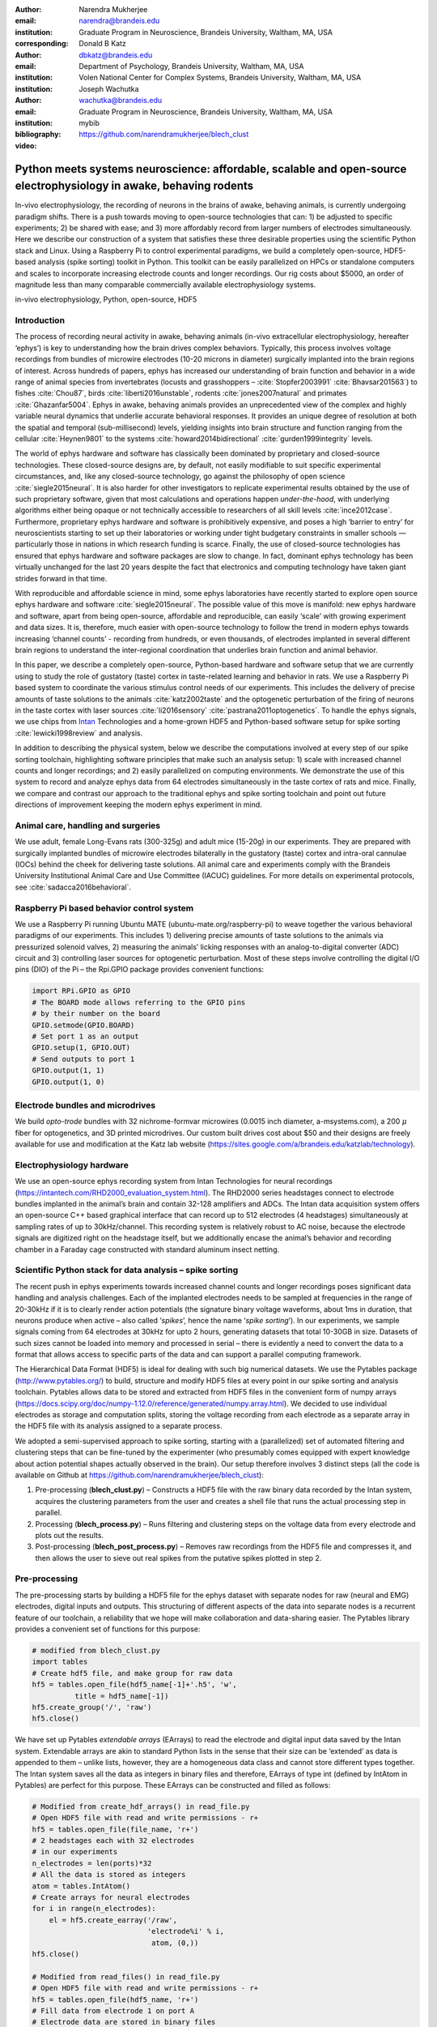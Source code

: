 :author: Narendra Mukherjee
:email: narendra@brandeis.edu
:institution: Graduate Program in Neuroscience, Brandeis University, Waltham, MA, USA
:corresponding:

:author: Donald B Katz
:email: dbkatz@brandeis.edu
:institution: Department of Psychology, Brandeis University, Waltham, MA, USA
:institution: Volen National Center for Complex Systems, Brandeis University, Waltham, MA, USA

:author: Joseph Wachutka
:email: wachutka@brandeis.edu
:institution: Graduate Program in Neuroscience, Brandeis University, Waltham, MA, USA
:bibliography: mybib

:video: https://github.com/narendramukherjee/blech_clust

--------------------------------------------------------------------------------------------------------------------
Python meets systems neuroscience: affordable, scalable and open-source electrophysiology in awake, behaving rodents
--------------------------------------------------------------------------------------------------------------------

.. class:: abstract

In-vivo electrophysiology, the recording of neurons in the brains of awake, behaving animals, is currently undergoing paradigm shifts. There is a push towards moving to open-source technologies that can: 1) be adjusted to specific experiments; 2) be shared with ease; and 3) more affordably record from larger numbers of electrodes simultaneously. Here we describe our construction of a system that satisfies these three desirable properties using the scientific Python stack and Linux. Using a Raspberry Pi to control experimental paradigms, we build a completely open-source, HDF5-based analysis (spike sorting) toolkit in Python. This toolkit can be easily parallelized on HPCs or standalone computers and scales to incorporate increasing electrode counts and longer recordings. Our rig costs about $5000, an order of magnitude less than many comparable commercially available electrophysiology systems.    

.. class:: keywords

   in-vivo electrophysiology, Python, open-source, HDF5   

Introduction
------------

The process of recording neural activity in awake, behaving animals (in-vivo extracellular electrophysiology, hereafter ‘ephys’) is key to understanding how the brain drives complex behaviors. Typically, this process involves voltage recordings from bundles of microwire electrodes (10-20 microns in diameter) surgically implanted into the brain regions of interest. Across hundreds of papers, ephys has increased our understanding of brain function and behavior in a wide range of animal species from invertebrates (locusts and grasshoppers – :cite:`Stopfer2003991` :cite:`Bhavsar201563`) to fishes :cite:`Chou87`, birds :cite:`liberti2016unstable`, rodents :cite:`jones2007natural` and primates :cite:`Ghazanfar5004`. Ephys in awake, behaving animals provides an unprecedented view of the complex and highly variable neural dynamics that underlie accurate behavioral responses. It provides an unique degree of resolution at both the spatial and temporal (sub-millisecond) levels, yielding insights into brain structure and function ranging from the cellular :cite:`Heynen9801` to the systems :cite:`howard2014bidirectional` :cite:`gurden1999integrity` levels.

The world of ephys hardware and software has classically been dominated by proprietary and closed-source technologies. These closed-source designs are, by default, not easily modifiable to suit specific experimental circumstances, and, like any closed-source technology, go against the philosophy of open science :cite:`siegle2015neural`. It is also harder for other investigators to replicate experimental results obtained by the use of such proprietary software, given that most calculations and operations happen *under-the-hood*, with underlying algorithms either being opaque or not technically accessible to researchers of all skill levels :cite:`ince2012case`. Furthermore, proprietary ephys hardware and software is prohibitively expensive, and poses a high ‘barrier to entry’ for neuroscientists starting to set up their laboratories or working under tight budgetary constraints in smaller schools — particularly those in nations in which research funding is scarce. Finally, the use of closed-source technologies has ensured that ephys hardware and software packages are slow to change. In fact, dominant ephys technology has been virtually unchanged for the last 20 years despite the fact that electronics and computing technology have taken giant strides forward in that time.

With reproducible and affordable science in mind, some ephys laboratories have recently started to explore open source ephys hardware and software :cite:`siegle2015neural`. The possible value of this move is manifold: new ephys hardware and software, apart from being open-source, affordable and reproducible, can easily ‘scale’ with growing experiment and data sizes. It is, therefore, much easier with open-source technology to follow the trend in modern ephys towards increasing ‘channel counts’ - recording from hundreds, or even thousands, of electrodes implanted in several different brain regions to understand the inter-regional coordination that underlies brain function and animal behavior.

In this paper, we describe a completely open-source, Python-based hardware and software setup that we are currently using to study the role of gustatory (taste) cortex in taste-related learning and behavior in rats. We use a Raspberry Pi based system to coordinate the various stimulus control needs of our experiments. This includes the delivery of precise amounts of taste solutions to the animals :cite:`katz2002taste` and the optogenetic perturbation of the firing of neurons in the taste cortex with laser sources :cite:`li2016sensory` :cite:`pastrana2011optogenetics`. To handle the ephys signals, we use chips from Intan_ Technologies and a home-grown HDF5 and Python-based software setup for spike sorting :cite:`lewicki1998review` and analysis.

.. _Intan: http://intantech.com

In addition to describing the physical system, below we describe the computations involved at every step of our spike sorting toolchain, highlighting software principles that make such an analysis setup: 1) scale with increased channel counts and longer recordings; and 2) easily parallelized on computing environments. We demonstrate the use of this system to record and analyze ephys data from 64 electrodes simultaneously in the taste cortex of rats and mice. Finally, we compare and contrast our approach to the traditional ephys and spike sorting toolchain and point out future directions of improvement keeping the modern ephys experiment in mind.

Animal care, handling and surgeries
-----------------------------------

We use adult, female Long-Evans rats (300-325g) and adult mice (15-20g) in our experiments. They are prepared with surgically implanted bundles of microwire electrodes bilaterally in the gustatory (taste) cortex and intra-oral cannulae (IOCs) behind the cheek for delivering taste solutions. All animal care and experiments comply with the Brandeis University Institutional Animal Care and Use Committee (IACUC) guidelines. For more details on experimental protocols, see :cite:`sadacca2016behavioral`.

Raspberry Pi based behavior control system
------------------------------------------

We use a Raspberry Pi running Ubuntu MATE (ubuntu-mate.org/raspberry-pi) to weave together the various behavioral paradigms of our experiments. This includes 1) delivering precise amounts of taste solutions to the animals via pressurized solenoid valves, 2) measuring the animals’ licking responses with an analog-to-digital converter (ADC) circuit and 3) controlling laser sources for optogenetic perturbation. Most of these steps involve controlling the digital I/O pins (DIO) of the Pi – the Rpi.GPIO package provides convenient functions:

.. code-block:: python
    
    import RPi.GPIO as GPIO
    # The BOARD mode allows referring to the GPIO pins 
    # by their number on the board
    GPIO.setmode(GPIO.BOARD)
    # Set port 1 as an output
    GPIO.setup(1, GPIO.OUT)
    # Send outputs to port 1
    GPIO.output(1, 1)
    GPIO.output(1, 0)
    
Electrode bundles and microdrives
---------------------------------

We build *opto-trode* bundles with 32 nichrome-formvar microwires (0.0015 inch diameter, a-msystems.com), a 200 :math:`{\mu}` fiber for optogenetics, and 3D printed microdrives. Our custom built drives cost about $50 and their designs are freely available for use and modification at the Katz lab website (https://sites.google.com/a/brandeis.edu/katzlab/technology).

Electrophysiology hardware
--------------------------

We use an open-source ephys recording system from Intan Technologies for neural recordings (https://intantech.com/RHD2000_evaluation_system.html). The RHD2000 series headstages connect to electrode bundles implanted in the animal’s brain and contain 32-128 amplifiers and ADCs. The Intan data acquisition system offers an open-source C++ based graphical interface that can record up to 512 electrodes (4 headstages) simultaneously at sampling rates of up to 30kHz/channel. This recording system is relatively robust to AC noise, because the electrode signals are digitized right on the headstage itself, but we additionally encase the animal’s behavior and recording chamber in a Faraday cage constructed with standard aluminum insect netting.

Scientific Python stack for data analysis – spike sorting
---------------------------------------------------------

The recent push in ephys experiments towards increased channel counts and longer recordings poses significant data handling and analysis challenges. Each of the implanted electrodes needs to be sampled at frequencies in the range of 20-30kHz if it is to clearly render action potentials (the signature binary voltage waveforms, about 1ms in duration, that neurons produce when active – also called ‘*spikes*’, hence the name ‘*spike sorting*’). In our experiments, we sample signals coming from 64 electrodes at 30kHz for upto 2 hours, generating datasets that total 10-30GB in size. Datasets of such sizes cannot be loaded into memory and processed in serial – there is evidently a need to convert the data to a format that allows access to specific parts of the data and can support a parallel computing framework. 

The Hierarchical Data Format (HDF5) is ideal for dealing with such big numerical datasets. We use the Pytables package (http://www.pytables.org/) to build, structure and modify HDF5 files at every point in our spike sorting and analysis toolchain. Pytables allows data to be stored and extracted from HDF5 files in the convenient form of numpy arrays (https://docs.scipy.org/doc/numpy-1.12.0/reference/generated/numpy.array.html).  We decided to use individual electrodes as storage and computation splits, storing the voltage recording from each electrode as a separate array in the HDF5 file with its analysis assigned to a separate process.

We adopted a semi-supervised approach to spike sorting, starting with a (parallelized) set of automated filtering and clustering steps that can be fine-tuned by the experimenter (who presumably comes equipped with expert knowledge about action potential shapes actually observed in the brain). Our setup therefore involves 3 distinct steps (all the code is available on Github at https://github.com/narendramukherjee/blech_clust):

1. Pre-processing (**blech_clust.py**) – Constructs a HDF5 file with the raw binary data recorded by the Intan system, acquires the clustering parameters from the user and creates a shell file that runs the actual processing step in parallel.
2. Processing (**blech_process.py**) – Runs filtering and clustering steps on the voltage data from every electrode and plots out the results.
3. Post-processing (**blech_post_process.py**) – Removes raw recordings from the HDF5 file and compresses it, and then allows the user to sieve out real spikes from the putative spikes plotted in step 2.

Pre-processing
--------------

The pre-processing starts by building a HDF5 file for the ephys dataset with separate nodes for raw (neural and EMG) electrodes, digital inputs and outputs. This structuring of different aspects of the data into separate nodes is a recurrent feature of our toolchain, a reliability that we hope will make collaboration and data-sharing easier. The Pytables library provides a convenient set of functions for this purpose:

.. code-block:: python

    # modified from blech_clust.py
    import tables
    # Create hdf5 file, and make group for raw data
    hf5 = tables.open_file(hdf5_name[-1]+'.h5', 'w',
              title = hdf5_name[-1])
    hf5.create_group('/', 'raw')
    hf5.close()
    
We have set up Pytables *extendable arrays* (EArrays) to read the electrode and digital input data saved by the Intan system. Extendable arrays are akin to standard Python lists in the sense that their size can be ‘extended’ as data is appended to them – unlike lists, however, they are a homogeneous data class and cannot store different types together. The Intan system saves all the data as integers in binary files and therefore, EArrays of type int (defined by IntAtom in Pytables) are perfect for this purpose. These EArrays can be constructed and filled as follows:

.. code-block:: python

    # Modified from create_hdf_arrays() in read_file.py
    # Open HDF5 file with read and write permissions - r+
    hf5 = tables.open_file(file_name, 'r+')
    # 2 headstages each with 32 electrodes
    # in our experiments
    n_electrodes = len(ports)*32
    # All the data is stored as integers
    atom = tables.IntAtom()
    # Create arrays for neural electrodes
    for i in range(n_electrodes):
    	el = hf5.create_earray('/raw', 
    	                       'electrode%i' % i,
    	                        atom, (0,))
    hf5.close()
    
    # Modified from read_files() in read_file.py
    # Open HDF5 file with read and write permissions - r+
    hf5 = tables.open_file(hdf5_name, 'r+')
    # Fill data from electrode 1 on port A
    # Electrode data are stored in binary files
    # as 16 bit signed integers
    data = np.fromfile('amp-A-001.dat', 
                       dtype = np.dtype('int16')) 
    hf5.flush()
    hf5.close()
    
To facilitate the spike sorting process, we use the easygui package (http://easygui.readthedocs.io/en/master/) to integrate user inputs through a simple graphical interface. Finally, we use GNU Parallel :cite:`Tange2011a` to run filtering and clustering on every electrode in the dataset in a separate process. GNU Parallel is a great parallelization tool on .nix systems, and allows us to: 1) assign a minimum amount of RAM to every process and 2) resume failed processes by reading from a log file.

Processing
----------

The voltage data from the electrodes are stored as signed integers in the HDF5 file in the pre-processing step – they need to be converted into actual voltage values (in microvolts) as floats. The datasheet of the Intan RHD2000 system (http://intantech.com/files/Intan_RHD2000_series_datasheet.pdf) gives the transformation as:

.. math::
   
    voltage (\mu V) = 0.195 * voltage (int)

Spikes are high frequency events that typically last for 1-1.5 ms – we therefore remove low frequency transients by bandpass filtering the data in 300-3000 Hz using a 2-pole Butterworth filter as follows:

.. code-block:: python

    # Modified from get_filtered_electrode()
    # in clustering.py
    from scipy.signal import butter
    from scipy.signal import filtfilt 
    m, n = butter(2, [300.0/(sampling_rate/2.0),
                  3000.0/(sampling_rate/2.0)], 
                  btype = 'bandpass') 
    filt_el = filtfilt(m, n, el)

Depending on the position of the electrode in relation to neurons in the brain, action potentials appear as transiently large positive or negative deflections from the mean voltage detected on the electrode. Spike sorting toolchains thus typically impose an amplitude threshold on the voltage data to detect spikes.  In our case (i.e., cortical neurons recorded extracellularly with microwire electrodes), the wide swath of action potentials appear as negative voltage deflections from the average – we therefore need to choose segments of the recording that go *below* a predefined threshold. The threshold we define is based on the median of the electrode’s absolute voltage (for details, see :cite:`quiroga2004unsupervised`)

.. code-block:: python

    # Modified from extract_waveforms() in clustering.py
    m = np.mean(filt_el)
    th = 5.0*np.median(np.abs(filt_el)/0.6745)
    pos = np.where(filt_el <= m–th)[0]

We treat each of these segments as a ‘*putative spike*’. We locate the minimum of each segment and slice out 1.5ms (0.5ms before the minimum, 1ms after = 45 samples at 30kHz) of data around it. Even at the relatively high sampling rates that we use in our experiments, it is possible that these segments are significantly ‘jittered’ in time and their shapes do not line up exactly. In addition, we pick up a large number of segments that have multiple troughs (or minima) and are unlikely to be action potentials. To deal with these issues, we ‘dejitter’ the set of potential spikes by interpolating their shapes (using scipy.interpolate.interp1d), up-sampling them 10-fold using the interpolation, and finally picking just the segments that can be lined up by their unique minimum. These 450-dimensional putative spikes will now be clustered by fitting a Gaussian Mixture Model (GMM) :cite:`lewicki1998review`. The user eventually picks the best solution with their expert knowledge in the manual part of our semi-automated spike sorting toolchain (which is potentially time cosuming for recordings with large numbers of electrodes, see *Discussion* for more details).

Each putative spike waveform picked by the procedure above consists of 450 samples after interpolation – there can be more than a million such waveforms in a 2 hour recording from each electrode. We therefore reduce the dimensionality of the dataset by picking the first 3 components produced through principal component analysis (PCA) :cite:`bro2014principal` using the scikit-learn package :cite:`scikit-learn`. These principal components, however, are known to depend mostly on the amplitude-induced variance in shapes of recorded action potential waveforms – to address this possibility, we scale each waveform by its energy (modified from :cite:`Fee1996175`), defined as follows, before performing the PCA:
    
.. math::
    	
    Energy = \frac{1}{n} \sqrt{\sum_{i=1}^{450} X_i^{2}}\ where\ X_i\ =\ i^{th}\ component\ of\ the\ waveform

Finally, we feed in the energy and maximal amplitude of each waveform as features into the GMM in addition to the first 3 principal components. Using scikit-learn’s GMM API, we fit GMMs with cluster numbers varying from 2 to a user-specified maximum number (usually 7 or 8). Each of these models is fit to the data several times (usually 10) and the best fit is chosen according to the Bayesian Information Criterion (BIC) :cite:`bhat2010derivation`. 

The clustering results need to be plotted for the user to be able to pick action potentials from the ‘noise’ in the post-processing step. The most important in these sets of plots are the actual waveforms of the spikes clustered together by the GMM and the distribution of their inter-spike-intervals (ISIs) (more details in the post-processing step). Plotting the waveforms of the putative spikes in every cluster produced by the GMM together, however, is the most memory-expensive step of our toolchain. For a 2 hour recording with 64 electrodes, the plotting step with matplotlib :cite:`Hunter:2007` can consume upto 6GB of memory although the PNG files that are saved to disk are only of the order of 100KB. High memory consumption during plotting also limits the possibility of applying this spike sorting framework to recordings that are several hours long – as a potential substitute, we have preliminarily set up a live plotting toolchain using Bokeh (http://bokeh.pydata.org/en/latest/docs/dev_guide.html) that can be used during the post-processing step. We are currently trying to work out a more memory-efficient plotting framework, and any suggestions to that end are welcome.

Post-processing
---------------

Once the parallelized processing step outlined above is over, we start the post-processing step by first deleting the raw electrode recordings (under the ‘raw’ node) and compressing the HDF5 file using ptrepack (http://www.pytables.org/usersguide/utilities.html) as follows:

.. code-block:: python

    # Modified from blech_post_process.py 
    hf5.remove_node('/raw', recursive = True)
    # Use ptrepack with compression level = 9 and
    # compression library = blosc
    os.system("ptrepack --chunkshape=auto --propindexes 
              --complevel=9 --complib=blosc " + hdf5_name
              + " " + hdf5_name[:-3] + "_repacked.h5")
    
The logic of the post-processing step revolves around allowing the user to look at the GMM solutions for the putative spikes from every electrode, pick the solution that best splits the noise and spike clusters, and choose the cluster numbers that corresponds to spikes. The GMM clustering step, being unsupervised in nature, can sometimes put spikes from two (or more) separate neurons (with very similar energy-scaled shapes, but different amplitudes) in the same cluster or split the spikes from a single neuron across several clusters. In addition, the actual action potential waveform observed on a electrode depends on the timing of the activity of the neurons in its vicinity – co-active neurons near an electrode can additively produce spike waveforms that have smaller amplitude and are noisier (called ‘multi’ units) (Figure :ref:`fig1`) than single, isolated neurons (called ‘single’ units, Figures :ref:`fig2` and :ref:`fig3`). Therefore, we set up utilities to merge and split clusters in the post-processing step – users can choose to merge clusters when the spikes from a single neuron have been distributed across clusters or split (with a GMM clustering using the same features as in the processing step) a single cluster if it contains spikes from separate neurons. 

.. figure:: Unit13.png
   :figclass: bht

   A multi unit - 45 samples (1.5ms) on the time/x axis. Compare to the single units in Figures :ref:`fig2` and :ref:`fig3` and note that these spikes have smaller amplitudes and are noisier. Multi units are produced by the co-activity of multiple neurons near the electrode. :label:`fig1`
   
.. figure:: Unit23.png
   :align: center
   :figclass: w
   :scale: 50%
   
   **Right:** A regular spiking unit (RSU) - 45 samples (1.5ms) on the time/x axis. Note the 2 inflection points as the spikes go back to baseline from their minimum. RSUs represent the activity of excitatory cortical pyramidal neurons on ephys records - these spikes are slow and take about 1ms (20-30 samples) to go back up to baseline from their minimum. **Left:** Peri-stimulus time histogram (PSTH) - Plot of the activity of the RSU around the time of stimulus (taste) delivery (0 on the time/x axis). Note the dramatic increase in firing rate (spikes/second) that follows taste delivery. 0.1M Sodium Chloride (NaCl), 0.15M Sucrose, 1mM Quinine-HCl and a mixture of NaCl and Sucrose were used as the taste stimuli. :label:`fig2`
   
.. figure:: Unit18.png
   :align: center
   :figclass: w
   :scale: 50%

   **Right:** A fast spiking unit (FS) - 45 samples (1.5ms) on the time/x axis. Compare to Figure :ref:`fig2` and note that this unit has narrower/faster spikes that take only 5-10 samples (1/3 ms) to go back up to baseline from their minimum. FSs represent the activity of (usually inhibitory) cortical interneurons on ephys records. **Left:** Peri-stimulus time histogram (PSTH) of the FS. Note the dramatic increase in firing rate (spikes/second) that follows taste delivery. Also compare to Figure :ref:`fig2` and note that the FS has a much higher firing rate (more spikes) than the RSU. 0.1M Sodium Chloride (NaCl), 0.15M Sucrose, 1mM Quinine-HCl and a mixture of NaCl and Sucrose were used as the taste stimuli. :label:`fig3`
   
.. figure:: Cluster4_waveforms.png
   :figclass: bht

   A noise cluster - 45 samples (1.5ms) on the time/x axis. Compare to the multi unit in Figure :ref:`fig1` and the single units in Figures :ref:`fig2` and :ref:`fig3` :label:`fig4`

HDF5, once again, provides a convenient format to store the single and multi units that the user picks from the GMM results. We make a ‘sorted_units’ node in the file to which units are added in the order that they are picked by the user. In addition, we make a ‘unit_descriptor’ table that contains metadata about the units that are picked – these metadata are essential in all downstream analyses of the activity of the neurons in the dataset. To setup such a table through Pytables, we first need to create a class describing the datatypes that the columns of the table will hold and then use this class as the description while creating the table.

.. code-block:: python

    # Modified from blech_post_process.py
    # Define a unit_descriptor class to be used 
    # to add things (anything!) about the sorted
    # units to a pytables table
    class unit_descriptor(tables.IsDescription):
    	electrode_number = tables.Int32Col()
    	single_unit = tables.Int32Col()
    	regular_spiking = tables.Int32Col()
    	fast_spiking = tables.Int32Col()
    
    # Make a table describing the sorted units. 
    # If unit_descriptor already exists, just open it up
    try:
    	table = hf5.create_table('/', 'unit_descriptor', 
    	                    description = unit_descriptor)
    except:
    	table = hf5.root.unit_descriptor
    
Cortical neurons (including gustatory cortical neurons that we record from in our experiments) fall into two major categories – 1) excitatory pyramidal cells that define cortical layers and have long range connections across brain regions, and 2) inhibitory interneurons that have short range connections. In ephys records, pyramidal cells produce relatively large and slow action potentials at rates ranging from 5-20 Hz (spikes/s) (Figure :ref:`fig2`). Interneurons, on the other hand, have much higher spiking rates (upto 50-70 Hz) and much faster (and hence, narrower) action potentials (Figure :ref:`fig3`). Therefore, in the unit_descriptor table, we save the type of cortical neuron that the unit corresponds to in addition to the electrode number it was located on and whether its a single unit. In keeping with classical ephys terminology, we refer to putative pyramidal neuron units as ‘regular spiking units (RSU)’ and interneuron units as ‘fast spiking units (FS)’ :cite:`mccormick1985comparative` :cite:`hengen2013firing`. In addition, anatomically, pyramidal cells are much larger and more abundant than interneurons in cortical regions :cite:`yokota2011functional` :cite:`adachi2013anatomical` :cite:`peng2017layer` – expectedly, in a typical gustatory cortex recording, 60-70% of the units we isolate are RSUs. This classification of units is in no way restrictive – new descriptions can simply be added to the unit_descriptor class to account for recordings in a sub-cortical region that contains a different electrophysiological unit.

Apart from the shape of the spikes (look at Figures :ref:`fig1`, :ref:`fig2`, :ref:`fig3`, :ref:`fig4` to compare spikes and typical noise) in a cluster, the distribution of their inter-spike-intervals (ISIs) (plotted in the processing step) is another important factor in differentiating single units from multi units or noise. Due to electrochemical constraints, after every action potential, neurons enter a ‘*refractory period*’ - most neurons cannot produce another spike for about 2ms. We, therefore, advise a relatively conservative ISI threshold while classifying single units – in our recordings, we designate a cluster as a single unit only if <0.01% (<1 in 10000) spikes fall within 2ms of another spike.

Finally, we consider the possibility that since the processing of the voltage data from each electrode happens independently in a parallelized manner, we might pick up action potentials from the same neuron on different electrodes (if they are positioned close to each other). We, therefore, calculate ‘*similarity*’ between every pair of units in the dataset – this is the percentage of spikes in a unit that are within 1ms of spikes in a different unit. This metric should ideally be very close to 0 for two distinct neurons that are spiking independently – in our datasets, we consider units that have similarity greater than 20% as the same neuron and discard one of them from our downstream analysis. To speed up this analysis, especially for datasets that have 20-40 neurons each with >10000 spikes, we use Numba’s just-in-time compilation (JIT) feature (http://numba.pydata.org/numba-doc/dev/reference/jit-compilation.html):

.. code-block:: python

    # Modified from blech_units_distance.py
    from numba import jit
    @jit(nogil = True)
    def unit_distance(this_unit_times, other_unit_times):
    	this_unit_counter = 0
    	other_unit_counter = 0
    	for i in range(len(this_unit_times)):
    		for j in range(len(other_unit_times)):
    			if np.abs(this_unit_times[i]
    			         - other_unit_times[j])
    			         <= 1.0:
    				this_unit_counter += 1
    				other_unit_counter += 1
    	return this_unit_counter, other_unit_counter
    	
Discussion
----------

In-vivo extracellular electrophysiology in awake, behaving animals provides a unique spatiotemporal glimpse into the activity of populations of neurons in the brain that underlie the animals’ behavioral responses to complex stimuli. Recording, detecting, analyzing and isolating action potentials of single neurons in a brain region in an awake animal poses a variety of technical challenges, both at the hardware and software levels. Rodent and primate electrophysiologists have classically used proprietary hardware and software solutions in their experiments – these closed-source technologies are expensive, not suited to specific experimental contexts and hard to adapt to sharing and collaboration. The push towards open, collaborative and reproducible science has spurred calls for affordable, scalable open-source experimental setups. In this paper, we have outlined a Raspberry Pi and scientific Python-based solution to these technical challenges and described its successful use in electrophysiological and optogenetic experiments in the gustatory (taste) cortex of awake mice and rats. Our setup can scale as data sizes grow with increasingly longer recordings and larger number of electrodes, and costs ~$5000 (compared to up to $100k for a comparable proprietary setup).

Our approach uses the HDF5 data format at its heart that allows us to organize all of the data (and their associated metadata) under specific nodes in the same file. This approach has several advantages over traditional practices of organizing ephys data. Firstly, HDF5 is a widely used cross-platform data format that has convenient APIs in all major programming languages. Secondly, having all the data from an experimental session in the same file (that can be easily compressed – we use ptrepack in the post-processing step) makes data sharing and collaboration easier. Thirdly, HDF5 files allow quick access to desired parts of the data during analysis – as a consequence, larger than memory workflows can easily be supported without worrying about the I/O overhead involved. Lastly, in our setup, we splice the storage and processing of the data by individual electrodes – this allows us to run the processing step in parallel on several electrodes together bringing down processing time significantly.

Our semi-automated approach to spike sorting is faster and more principled than the standard approach of picking units *via* arbitrary, user-defined amplitude threshold on spike waveforms during ephys recordings and/or manually-drawn polygons around spikes from a putative unit in principal component (PC) space. We automate both these steps of the traditional spike sorting toolchain by using an amplitude threshold that depends on the median voltage recorded on an electrode and clustering putative spikes with a Gaussian Mixture Model (GMM). The user’s expertise only enters the process in the last step of our workflow — they label the clusters picked out by the GMM as noise, single unit or multi unit based on the shapes of the spike waveforms and their ISI distributions. As the number of electrodes in an electrophysiological recording is already starting to run into the hundreds and thousands, there is a need to automate this last manual step as well – this can be achieved by fitting supervised classifiers to the units (and their types) picked out manually in a few training datasets. As the waveforms of spikes can depend upon the brain region being recorded from, such an approach would likely have to applied to every brain region separately.

During the pre-processing step, we restrict our setup to pick only ‘*negative*’ spikes – those in which the voltage deflection goes ‘*below*’ a certain threshold. While most extracellular spikes will appear as negative voltage deflections (due to the fact that they are being mostly recorded from outside the axons of neurons), sometimes an electrode, depending on the brain region, ends up being close enough to the cell body of a neuron to record positive spikes. Our pre-processing step requires only trivial modifications to include positive deflections ‘*above*’ a threshold as spikes as well.

The use of the HDF5 format and the ease of supporting larger-than-memory workflows allows our toolchain to scale to longer recordings and increased electrode counts. However, as explained previously, plotting all the spike waveforms in a cluster together during the processing step using matplotlib is a major memory bottleneck in our workflow. We are working on still more efficient workarounds, and have devised a live plotting setup with Bokeh (that plots 50 waveforms at a time) that can be used during post processing instead. In addition, recordings running for several hours (or days) have to account for the change in spike waveforms induced by ‘*electrode drift*’ - the electrode moves around in the fluid medium of the brain with time. The live plotting module is potentially useful in such longer recordings as well – it can be used to look at spikes recorded in small windows of time (30 minutes say) to see if their shapes change with time.

We are currently attempting to fold our Python based ephys analysis setup into the format of a Python package that can be used by electrophysiologists (using the Intan recording system) to analyze their data with ease on a shared computing resource or on personal workstations. We think that using the scientific Python stack will make previously hidden *under-the-hood* spike sorting principles clearer to the average electrophysiologist, and will make implementing downstream analyses on these data easier.  

Acknowledgements
----------------

This work was supported by National Institutes of Health (NIH) grants R01 DC006666-00 and R01 DC007703-06 to DBK. NM was supported by the Howard Hughes Medical Institute (HHMI) International Graduate Fellowship through the duration of this work. The National Science Foundation's (NSF) Extreme Science and Engineering Discovery Environment (XSEDE) supported the computational needs for this work through grant IBN170002 to DBK and NM.   

We would like to thank Dr. Francesco Pontiggia for helping us solidify many of our data handling and computing ideas and Dr. Jian-You Lin for being the first independent tester of our toolchain. NM would additionally like to thank Shrabastee Banerjee for providing many hours of insights on statistical and programming ideas and pushing for this work to be written up in the first place. 
   	
References
----------


